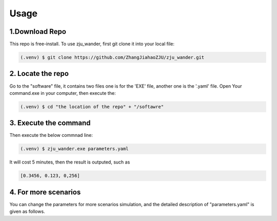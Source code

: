 Usage
=====

.. _installation:

1.Download Repo
------------

This repo is free-install. To use zju_wander, first git clone it into your local file:

.. code-block:: console

   (.venv) $ git clone https://github.com/ZhangJiahaoZJU/zju_wander.git

2. Locate the repo
----------------
Go to the "software" file, it contains two files one is for the 'EXE' file, another one 
is the '.yaml' file.  Open Your command.exe in your computer, then execute the:

.. code-block:: console

   (.venv) $ cd "the location of the repo" + "/softawre" 


3. Execute the command
----------------
Then execute the below commnad line:

.. code-block:: console

   (.venv) $ zju_wander.exe parameters.yaml

It will cost 5 minutes, then the result is outputed, such as

.. code-block:: console

   [0.3456, 0.123, 0,256]


4. For more scenarios
----------------
You can change the parameters for more scenarios simulation, and the detailed
description of "parameters.yaml" is given as follows.

 

